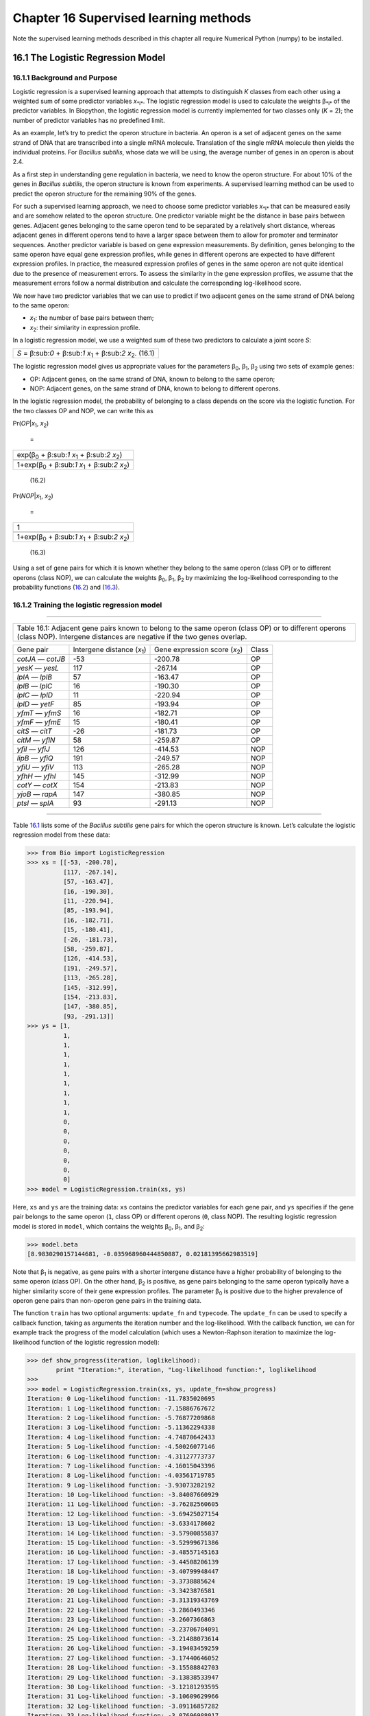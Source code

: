 Chapter 16  Supervised learning methods
=======================================

Note the supervised learning methods described in this chapter all
require Numerical Python (numpy) to be installed.

16.1  The Logistic Regression Model
-----------------------------------

16.1.1  Background and Purpose
~~~~~~~~~~~~~~~~~~~~~~~~~~~~~~

Logistic regression is a supervised learning approach that attempts to
distinguish *K* classes from each other using a weighted sum of some
predictor variables *x*\ :sub:`*i*`. The logistic regression model is
used to calculate the weights β\ :sub:`*i*` of the predictor variables.
In Biopython, the logistic regression model is currently implemented for
two classes only (*K* = 2); the number of predictor variables has no
predefined limit.

As an example, let’s try to predict the operon structure in bacteria. An
operon is a set of adjacent genes on the same strand of DNA that are
transcribed into a single mRNA molecule. Translation of the single mRNA
molecule then yields the individual proteins. For *Bacillus subtilis*,
whose data we will be using, the average number of genes in an operon is
about 2.4.

As a first step in understanding gene regulation in bacteria, we need to
know the operon structure. For about 10% of the genes in *Bacillus
subtilis*, the operon structure is known from experiments. A supervised
learning method can be used to predict the operon structure for the
remaining 90% of the genes.

For such a supervised learning approach, we need to choose some
predictor variables *x*\ :sub:`*i*` that can be measured easily and are
somehow related to the operon structure. One predictor variable might be
the distance in base pairs between genes. Adjacent genes belonging to
the same operon tend to be separated by a relatively short distance,
whereas adjacent genes in different operons tend to have a larger space
between them to allow for promoter and terminator sequences. Another
predictor variable is based on gene expression measurements. By
definition, genes belonging to the same operon have equal gene
expression profiles, while genes in different operons are expected to
have different expression profiles. In practice, the measured expression
profiles of genes in the same operon are not quite identical due to the
presence of measurement errors. To assess the similarity in the gene
expression profiles, we assume that the measurement errors follow a
normal distribution and calculate the corresponding log-likelihood
score.

We now have two predictor variables that we can use to predict if two
adjacent genes on the same strand of DNA belong to the same operon:

-  *x*\ :sub:`1`: the number of base pairs between them;
-  *x*\ :sub:`2`: their similarity in expression profile.

In a logistic regression model, we use a weighted sum of these two
predictors to calculate a joint score *S*:

+-----------------------------------------------------------------------------------+
| *S* = β:sub:`0` + β:sub:`1` *x*\ :sub:`1` + β:sub:`2` *x*\ :sub:`2`.     (16.1)   |
+-----------------------------------------------------------------------------------+

The logistic regression model gives us appropriate values for the
parameters β\ :sub:`0`, β\ :sub:`1`, β\ :sub:`2` using two sets of
example genes:

-  OP: Adjacent genes, on the same strand of DNA, known to belong to the
   same operon;
-  NOP: Adjacent genes, on the same strand of DNA, known to belong to
   different operons.

In the logistic regression model, the probability of belonging to a
class depends on the score via the logistic function. For the two
classes OP and NOP, we can write this as

     

Pr(\ *OP*\ \|\ *x*\ :sub:`1`, \ *x*\ :sub:`2`)

 =

 

+--------------------------------------------------------------------------+
| exp(β\ :sub:`0` + β:sub:`1` *x*\ :sub:`1` + β:sub:`2` *x*\ :sub:`2`)     |
+--------------------------------------------------------------------------+
+--------------------------------------------------------------------------+
| 1+exp(β\ :sub:`0` + β:sub:`1` *x*\ :sub:`1` + β:sub:`2` *x*\ :sub:`2`)   |
+--------------------------------------------------------------------------+

   

    (16.2)

Pr(\ *NOP*\ \|\ *x*\ :sub:`1`, \ *x*\ :sub:`2`)

 =

 

+--------------------------------------------------------------------------+
| 1                                                                        |
+--------------------------------------------------------------------------+
+--------------------------------------------------------------------------+
| 1+exp(β\ :sub:`0` + β:sub:`1` *x*\ :sub:`1` + β:sub:`2` *x*\ :sub:`2`)   |
+--------------------------------------------------------------------------+

   

    (16.3)

Using a set of gene pairs for which it is known whether they belong to
the same operon (class OP) or to different operons (class NOP), we can
calculate the weights β\ :sub:`0`, β\ :sub:`1`, β\ :sub:`2` by
maximizing the log-likelihood corresponding to the probability functions
(`16.2 <#eq:OP>`__) and (`16.3 <#eq:NOP>`__).

16.1.2  Training the logistic regression model
~~~~~~~~~~~~~~~~~~~~~~~~~~~~~~~~~~~~~~~~~~~~~~

--------------

+---------------------------------------------------------------------------------------------------------------------------------------------------------------------------------+
| Table 16.1: Adjacent gene pairs known to belong to the same operon (class OP) or to different operons (class NOP). Intergene distances are negative if the two genes overlap.   |
+---------------------------------------------------------------------------------------------------------------------------------------------------------------------------------+

+---------------------+--------------------------------------+-----------------------------------------+---------+
| Gene pair           | Intergene distance (*x*\ :sub:`1`)   | Gene expression score (*x*\ :sub:`2`)   | Class   |
+---------------------+--------------------------------------+-----------------------------------------+---------+
| *cotJA* — *cotJB*   | -53                                  | -200.78                                 | OP      |
+---------------------+--------------------------------------+-----------------------------------------+---------+
| *yesK* — *yesL*     | 117                                  | -267.14                                 | OP      |
+---------------------+--------------------------------------+-----------------------------------------+---------+
| *lplA* — *lplB*     | 57                                   | -163.47                                 | OP      |
+---------------------+--------------------------------------+-----------------------------------------+---------+
| *lplB* — *lplC*     | 16                                   | -190.30                                 | OP      |
+---------------------+--------------------------------------+-----------------------------------------+---------+
| *lplC* — *lplD*     | 11                                   | -220.94                                 | OP      |
+---------------------+--------------------------------------+-----------------------------------------+---------+
| *lplD* — *yetF*     | 85                                   | -193.94                                 | OP      |
+---------------------+--------------------------------------+-----------------------------------------+---------+
| *yfmT* — *yfmS*     | 16                                   | -182.71                                 | OP      |
+---------------------+--------------------------------------+-----------------------------------------+---------+
| *yfmF* — *yfmE*     | 15                                   | -180.41                                 | OP      |
+---------------------+--------------------------------------+-----------------------------------------+---------+
| *citS* — *citT*     | -26                                  | -181.73                                 | OP      |
+---------------------+--------------------------------------+-----------------------------------------+---------+
| *citM* — *yflN*     | 58                                   | -259.87                                 | OP      |
+---------------------+--------------------------------------+-----------------------------------------+---------+
| *yfiI* — *yfiJ*     | 126                                  | -414.53                                 | NOP     |
+---------------------+--------------------------------------+-----------------------------------------+---------+
| *lipB* — *yfiQ*     | 191                                  | -249.57                                 | NOP     |
+---------------------+--------------------------------------+-----------------------------------------+---------+
| *yfiU* — *yfiV*     | 113                                  | -265.28                                 | NOP     |
+---------------------+--------------------------------------+-----------------------------------------+---------+
| *yfhH* — *yfhI*     | 145                                  | -312.99                                 | NOP     |
+---------------------+--------------------------------------+-----------------------------------------+---------+
| *cotY* — *cotX*     | 154                                  | -213.83                                 | NOP     |
+---------------------+--------------------------------------+-----------------------------------------+---------+
| *yjoB* — *rapA*     | 147                                  | -380.85                                 | NOP     |
+---------------------+--------------------------------------+-----------------------------------------+---------+
| *ptsI* — *splA*     | 93                                   | -291.13                                 | NOP     |
+---------------------+--------------------------------------+-----------------------------------------+---------+

--------------

Table `16.1 <#table:training>`__ lists some of the *Bacillus subtilis*
gene pairs for which the operon structure is known. Let’s calculate the
logistic regression model from these data:

.. code:: verbatim

    >>> from Bio import LogisticRegression
    >>> xs = [[-53, -200.78],
              [117, -267.14],
              [57, -163.47],
              [16, -190.30],
              [11, -220.94],
              [85, -193.94],
              [16, -182.71],
              [15, -180.41],
              [-26, -181.73],
              [58, -259.87],
              [126, -414.53],
              [191, -249.57],
              [113, -265.28],
              [145, -312.99],
              [154, -213.83],
              [147, -380.85],
              [93, -291.13]]
    >>> ys = [1,
              1,
              1,
              1,
              1,
              1,
              1,
              1,
              1,
              1,
              0,
              0,
              0,
              0,
              0,
              0,
              0]
    >>> model = LogisticRegression.train(xs, ys)

Here, ``xs`` and ``ys`` are the training data: ``xs`` contains the
predictor variables for each gene pair, and ``ys`` specifies if the gene
pair belongs to the same operon (``1``, class OP) or different operons
(``0``, class NOP). The resulting logistic regression model is stored in
``model``, which contains the weights β\ :sub:`0`, β\ :sub:`1`, and
β\ :sub:`2`:

.. code:: verbatim

    >>> model.beta
    [8.9830290157144681, -0.035968960444850887, 0.02181395662983519]

Note that β\ :sub:`1` is negative, as gene pairs with a shorter
intergene distance have a higher probability of belonging to the same
operon (class OP). On the other hand, β\ :sub:`2` is positive, as gene
pairs belonging to the same operon typically have a higher similarity
score of their gene expression profiles. The parameter β\ :sub:`0` is
positive due to the higher prevalence of operon gene pairs than
non-operon gene pairs in the training data.

The function ``train`` has two optional arguments: ``update_fn`` and
``typecode``. The ``update_fn`` can be used to specify a callback
function, taking as arguments the iteration number and the
log-likelihood. With the callback function, we can for example track the
progress of the model calculation (which uses a Newton-Raphson iteration
to maximize the log-likelihood function of the logistic regression
model):

.. code:: verbatim

    >>> def show_progress(iteration, loglikelihood):
            print "Iteration:", iteration, "Log-likelihood function:", loglikelihood
    >>>
    >>> model = LogisticRegression.train(xs, ys, update_fn=show_progress)
    Iteration: 0 Log-likelihood function: -11.7835020695
    Iteration: 1 Log-likelihood function: -7.15886767672
    Iteration: 2 Log-likelihood function: -5.76877209868
    Iteration: 3 Log-likelihood function: -5.11362294338
    Iteration: 4 Log-likelihood function: -4.74870642433
    Iteration: 5 Log-likelihood function: -4.50026077146
    Iteration: 6 Log-likelihood function: -4.31127773737
    Iteration: 7 Log-likelihood function: -4.16015043396
    Iteration: 8 Log-likelihood function: -4.03561719785
    Iteration: 9 Log-likelihood function: -3.93073282192
    Iteration: 10 Log-likelihood function: -3.84087660929
    Iteration: 11 Log-likelihood function: -3.76282560605
    Iteration: 12 Log-likelihood function: -3.69425027154
    Iteration: 13 Log-likelihood function: -3.6334178602
    Iteration: 14 Log-likelihood function: -3.57900855837
    Iteration: 15 Log-likelihood function: -3.52999671386
    Iteration: 16 Log-likelihood function: -3.48557145163
    Iteration: 17 Log-likelihood function: -3.44508206139
    Iteration: 18 Log-likelihood function: -3.40799948447
    Iteration: 19 Log-likelihood function: -3.3738885624
    Iteration: 20 Log-likelihood function: -3.3423876581
    Iteration: 21 Log-likelihood function: -3.31319343769
    Iteration: 22 Log-likelihood function: -3.2860493346
    Iteration: 23 Log-likelihood function: -3.2607366863
    Iteration: 24 Log-likelihood function: -3.23706784091
    Iteration: 25 Log-likelihood function: -3.21488073614
    Iteration: 26 Log-likelihood function: -3.19403459259
    Iteration: 27 Log-likelihood function: -3.17440646052
    Iteration: 28 Log-likelihood function: -3.15588842703
    Iteration: 29 Log-likelihood function: -3.13838533947
    Iteration: 30 Log-likelihood function: -3.12181293595
    Iteration: 31 Log-likelihood function: -3.10609629966
    Iteration: 32 Log-likelihood function: -3.09116857282
    Iteration: 33 Log-likelihood function: -3.07696988017
    Iteration: 34 Log-likelihood function: -3.06344642288
    Iteration: 35 Log-likelihood function: -3.05054971191
    Iteration: 36 Log-likelihood function: -3.03823591619
    Iteration: 37 Log-likelihood function: -3.02646530573
    Iteration: 38 Log-likelihood function: -3.01520177394
    Iteration: 39 Log-likelihood function: -3.00441242601
    Iteration: 40 Log-likelihood function: -2.99406722296
    Iteration: 41 Log-likelihood function: -2.98413867259

The iteration stops once the increase in the log-likelihood function is
less than 0.01. If no convergence is reached after 500 iterations, the
``train`` function returns with an ``AssertionError``.

The optional keyword ``typecode`` can almost always be ignored. This
keyword allows the user to choose the type of Numeric matrix to use. In
particular, to avoid memory problems for very large problems, it may be
necessary to use single-precision floats (Float8, Float16, etc.) rather
than double, which is used by default.

16.1.3  Using the logistic regression model for classification
~~~~~~~~~~~~~~~~~~~~~~~~~~~~~~~~~~~~~~~~~~~~~~~~~~~~~~~~~~~~~~

Classification is performed by calling the ``classify`` function. Given
a logistic regression model and the values for *x*\ :sub:`1` and
*x*\ :sub:`2` (e.g. for a gene pair of unknown operon structure), the
``classify`` function returns ``1`` or ``0``, corresponding to class OP
and class NOP, respectively. For example, let’s consider the gene pairs
*yxcE*, *yxcD* and *yxiB*, *yxiA*:

--------------

+-------------------------------------------------------------+
| Table 16.2: Adjacent gene pairs of unknown operon status.   |
+-------------------------------------------------------------+

+-------------------+------------------------------------+---------------------------------------+
| Gene pair         | Intergene distance *x*\ :sub:`1`   | Gene expression score *x*\ :sub:`2`   |
+-------------------+------------------------------------+---------------------------------------+
| *yxcE* — *yxcD*   | 6                                  | -173.143442352                        |
+-------------------+------------------------------------+---------------------------------------+
| *yxiB* — *yxiA*   | 309                                | -271.005880394                        |
+-------------------+------------------------------------+---------------------------------------+

--------------

The logistic regression model classifies *yxcE*, *yxcD* as belonging to
the same operon (class OP), while *yxiB*, *yxiA* are predicted to belong
to different operons:

.. code:: verbatim

    >>> print "yxcE, yxcD:", LogisticRegression.classify(model, [6,-173.143442352])
    yxcE, yxcD: 1
    >>> print "yxiB, yxiA:", LogisticRegression.classify(model, [309, -271.005880394])
    yxiB, yxiA: 0

(which, by the way, agrees with the biological literature).

To find out how confident we can be in these predictions, we can call
the ``calculate`` function to obtain the probabilities (equations
(`16.2 <#eq:OP>`__) and `16.3 <#eq:NOP>`__) for class OP and NOP. For
*yxcE*, *yxcD* we find

.. code:: verbatim

    >>> q, p = LogisticRegression.calculate(model, [6,-173.143442352])
    >>> print "class OP: probability =", p, "class NOP: probability =", q
    class OP: probability = 0.993242163503 class NOP: probability = 0.00675783649744

and for *yxiB*, *yxiA*

.. code:: verbatim

    >>> q, p = LogisticRegression.calculate(model, [309, -271.005880394])
    >>> print "class OP: probability =", p, "class NOP: probability =", q
    class OP: probability = 0.000321211251817 class NOP: probability = 0.999678788748

To get some idea of the prediction accuracy of the logistic regression
model, we can apply it to the training data:

.. code:: verbatim

    >>> for i in range(len(ys)):
            print "True:", ys[i], "Predicted:", LogisticRegression.classify(model, xs[i])
    True: 1 Predicted: 1
    True: 1 Predicted: 0
    True: 1 Predicted: 1
    True: 1 Predicted: 1
    True: 1 Predicted: 1
    True: 1 Predicted: 1
    True: 1 Predicted: 1
    True: 1 Predicted: 1
    True: 1 Predicted: 1
    True: 1 Predicted: 1
    True: 0 Predicted: 0
    True: 0 Predicted: 0
    True: 0 Predicted: 0
    True: 0 Predicted: 0
    True: 0 Predicted: 0
    True: 0 Predicted: 0
    True: 0 Predicted: 0

showing that the prediction is correct for all but one of the gene
pairs. A more reliable estimate of the prediction accuracy can be found
from a leave-one-out analysis, in which the model is recalculated from
the training data after removing the gene to be predicted:

.. code:: verbatim

    >>> for i in range(len(ys)):
            model = LogisticRegression.train(xs[:i]+xs[i+1:], ys[:i]+ys[i+1:])
            print "True:", ys[i], "Predicted:", LogisticRegression.classify(model, xs[i])
    True: 1 Predicted: 1
    True: 1 Predicted: 0
    True: 1 Predicted: 1
    True: 1 Predicted: 1
    True: 1 Predicted: 1
    True: 1 Predicted: 1
    True: 1 Predicted: 1
    True: 1 Predicted: 1
    True: 1 Predicted: 1
    True: 1 Predicted: 1
    True: 0 Predicted: 0
    True: 0 Predicted: 0
    True: 0 Predicted: 0
    True: 0 Predicted: 0
    True: 0 Predicted: 1
    True: 0 Predicted: 0
    True: 0 Predicted: 0

The leave-one-out analysis shows that the prediction of the logistic
regression model is incorrect for only two of the gene pairs, which
corresponds to a prediction accuracy of 88%.

16.1.4  Logistic Regression, Linear Discriminant Analysis, and Support Vector Machines
~~~~~~~~~~~~~~~~~~~~~~~~~~~~~~~~~~~~~~~~~~~~~~~~~~~~~~~~~~~~~~~~~~~~~~~~~~~~~~~~~~~~~~

The logistic regression model is similar to linear discriminant
analysis. In linear discriminant analysis, the class probabilities also
follow equations (`16.2 <#eq:OP>`__) and (`16.3 <#eq:NOP>`__). However,
instead of estimating the coefficients β directly, we first fit a normal
distribution to the predictor variables *x*. The coefficients β are then
calculated from the means and covariances of the normal distribution. If
the distribution of *x* is indeed normal, then we expect linear
discriminant analysis to perform better than the logistic regression
model. The logistic regression model, on the other hand, is more robust
to deviations from normality.

Another similar approach is a support vector machine with a linear
kernel. Such an SVM also uses a linear combination of the predictors,
but estimates the coefficients β from the predictor variables *x* near
the boundary region between the classes. If the logistic regression
model (equations (`16.2 <#eq:OP>`__) and (`16.3 <#eq:NOP>`__)) is a good
description for *x* away from the boundary region, we expect the
logistic regression model to perform better than an SVM with a linear
kernel, as it relies on more data. If not, an SVM with a linear kernel
may perform better.

Trevor Hastie, Robert Tibshirani, and Jerome Friedman: *The Elements of
Statistical Learning. Data Mining, Inference, and Prediction*. Springer
Series in Statistics, 2001. Chapter 4.4.

16.2  *k*-Nearest Neighbors
---------------------------

16.2.1  Background and purpose
~~~~~~~~~~~~~~~~~~~~~~~~~~~~~~

The *k*-nearest neighbors method is a supervised learning approach that
does not need to fit a model to the data. Instead, data points are
classified based on the categories of the *k* nearest neighbors in the
training data set.

In Biopython, the *k*-nearest neighbors method is available in
``Bio.kNN``. To illustrate the use of the *k*-nearest neighbor method in
Biopython, we will use the same operon data set as in section
`16.1 <#sec:LogisticRegression>`__.

16.2.2  Initializing a *k*-nearest neighbors model
~~~~~~~~~~~~~~~~~~~~~~~~~~~~~~~~~~~~~~~~~~~~~~~~~~

Using the data in Table `16.1 <#table:training>`__, we create and
initialize a *k*-nearest neighbors model as follows:

.. code:: verbatim

    >>> from Bio import kNN
    >>> k = 3
    >>> model = kNN.train(xs, ys, k)

where ``xs`` and ``ys`` are the same as in Section
`16.1.2 <#subsec:LogisticRegressionTraining>`__. Here, ``k`` is the
number of neighbors *k* that will be considered for the classification.
For classification into two classes, choosing an odd number for *k* lets
you avoid tied votes. The function name ``train`` is a bit of a
misnomer, since no model training is done: this function simply stores
``xs``, ``ys``, and ``k`` in ``model``.

16.2.3  Using a *k*-nearest neighbors model for classification
~~~~~~~~~~~~~~~~~~~~~~~~~~~~~~~~~~~~~~~~~~~~~~~~~~~~~~~~~~~~~~

To classify new data using the *k*-nearest neighbors model, we use the
``classify`` function. This function takes a data point
(*x*\ :sub:`1`,\ *x*\ :sub:`2`) and finds the *k*-nearest neighbors in
the training data set ``xs``. The data point (*x*\ :sub:`1`,
*x*\ :sub:`2`) is then classified based on which category (``ys``)
occurs most among the *k* neighbors.

For the example of the gene pairs *yxcE*, *yxcD* and *yxiB*, *yxiA*, we
find:

.. code:: verbatim

    >>> x = [6, -173.143442352]
    >>> print "yxcE, yxcD:", kNN.classify(model, x)
    yxcE, yxcD: 1
    >>> x = [309, -271.005880394]
    >>> print "yxiB, yxiA:", kNN.classify(model, x)
    yxiB, yxiA: 0

In agreement with the logistic regression model, *yxcE*, *yxcD* are
classified as belonging to the same operon (class OP), while *yxiB*,
*yxiA* are predicted to belong to different operons.

The ``classify`` function lets us specify both a distance function and a
weight function as optional arguments. The distance function affects
which *k* neighbors are chosen as the nearest neighbors, as these are
defined as the neighbors with the smallest distance to the query point
(*x*, *y*). By default, the Euclidean distance is used. Instead, we
could for example use the city-block (Manhattan) distance:

.. code:: verbatim

    >>> def cityblock(x1, x2):
    ...    assert len(x1)==2
    ...    assert len(x2)==2
    ...    distance = abs(x1[0]-x2[0]) + abs(x1[1]-x2[1])
    ...    return distance
    ...
    >>> x = [6, -173.143442352]
    >>> print "yxcE, yxcD:", kNN.classify(model, x, distance_fn = cityblock)
    yxcE, yxcD: 1

The weight function can be used for weighted voting. For example, we may
want to give closer neighbors a higher weight than neighbors that are
further away:

.. code:: verbatim

    >>> def weight(x1, x2):
    ...    assert len(x1)==2
    ...    assert len(x2)==2
    ...    return exp(-abs(x1[0]-x2[0]) - abs(x1[1]-x2[1]))
    ...
    >>> x = [6, -173.143442352]
    >>> print "yxcE, yxcD:", kNN.classify(model, x, weight_fn = weight)
    yxcE, yxcD: 1

By default, all neighbors are given an equal weight.

To find out how confident we can be in these predictions, we can call
the ``calculate`` function, which will calculate the total weight
assigned to the classes OP and NOP. For the default weighting scheme,
this reduces to the number of neighbors in each category. For *yxcE*,
*yxcD*, we find

.. code:: verbatim

    >>> x = [6, -173.143442352]
    >>> weight = kNN.calculate(model, x)
    >>> print "class OP: weight =", weight[0], "class NOP: weight =", weight[1]
    class OP: weight = 0.0 class NOP: weight = 3.0

which means that all three neighbors of ``x1``, ``x2`` are in the NOP
class. As another example, for *yesK*, *yesL* we find

.. code:: verbatim

    >>> x = [117, -267.14]
    >>> weight = kNN.calculate(model, x)
    >>> print "class OP: weight =", weight[0], "class NOP: weight =", weight[1]
    class OP: weight = 2.0 class NOP: weight = 1.0

which means that two neighbors are operon pairs and one neighbor is a
non-operon pair.

To get some idea of the prediction accuracy of the *k*-nearest neighbors
approach, we can apply it to the training data:

.. code:: verbatim

    >>> for i in range(len(ys)):
            print "True:", ys[i], "Predicted:", kNN.classify(model, xs[i])
    True: 1 Predicted: 1
    True: 1 Predicted: 0
    True: 1 Predicted: 1
    True: 1 Predicted: 1
    True: 1 Predicted: 1
    True: 1 Predicted: 1
    True: 1 Predicted: 1
    True: 1 Predicted: 1
    True: 1 Predicted: 1
    True: 1 Predicted: 0
    True: 0 Predicted: 0
    True: 0 Predicted: 0
    True: 0 Predicted: 0
    True: 0 Predicted: 0
    True: 0 Predicted: 0
    True: 0 Predicted: 0
    True: 0 Predicted: 0

showing that the prediction is correct for all but two of the gene
pairs. A more reliable estimate of the prediction accuracy can be found
from a leave-one-out analysis, in which the model is recalculated from
the training data after removing the gene to be predicted:

.. code:: verbatim

    >>> for i in range(len(ys)):
            model = kNN.train(xs[:i]+xs[i+1:], ys[:i]+ys[i+1:])
            print "True:", ys[i], "Predicted:", kNN.classify(model, xs[i])
    True: 1 Predicted: 1
    True: 1 Predicted: 0
    True: 1 Predicted: 1
    True: 1 Predicted: 1
    True: 1 Predicted: 1
    True: 1 Predicted: 1
    True: 1 Predicted: 1
    True: 1 Predicted: 1
    True: 1 Predicted: 1
    True: 1 Predicted: 0
    True: 0 Predicted: 0
    True: 0 Predicted: 0
    True: 0 Predicted: 1
    True: 0 Predicted: 0
    True: 0 Predicted: 0
    True: 0 Predicted: 0
    True: 0 Predicted: 1

The leave-one-out analysis shows that *k*-nearest neighbors model is
correct for 13 out of 17 gene pairs, which corresponds to a prediction
accuracy of 76%.

16.3  Naïve Bayes
-----------------

This section will describe the ``Bio.NaiveBayes`` module.

16.4  Maximum Entropy
---------------------

This section will describe the ``Bio.MaximumEntropy`` module.

16.5  Markov Models
-------------------

This section will describe the ``Bio.MarkovModel`` and/or
``Bio.HMM.MarkovModel`` modules.

